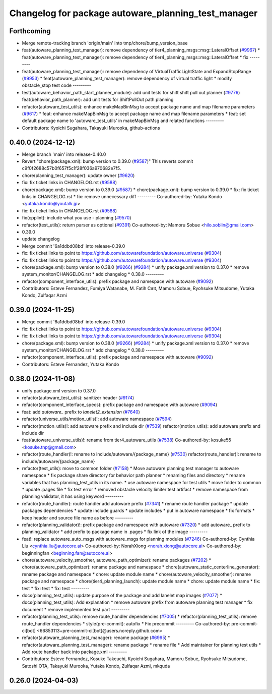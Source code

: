 ^^^^^^^^^^^^^^^^^^^^^^^^^^^^^^^^^^^^^^^^^^^^^^^^^^^^
Changelog for package autoware_planning_test_manager
^^^^^^^^^^^^^^^^^^^^^^^^^^^^^^^^^^^^^^^^^^^^^^^^^^^^

Forthcoming
-----------
* Merge remote-tracking branch 'origin/main' into tmp/chore/bump_version_base
* feat(autoware_planning_test_manager): remove dependency of tier4_planning_msgs::msg::LateralOffset (`#9967 <https://github.com/rej55/autoware.universe/issues/9967>`_)
  * feat(autoware_planning_test_manager): remove dependency of tier4_planning_msgs::msg::LateralOffset
  * fix
  ---------
* feat(autoware_planning_test_manager): remove dependency of VirtualTrafficLightState and ExpandStopRange (`#9953 <https://github.com/rej55/autoware.universe/issues/9953>`_)
  * feat(autoware_planning_test_manager): remove dependency of virtual traffic light
  * modify obstacle_stop test code
  ---------
* test(autoware_behavior_path_start_planner_module): add unit tests for shift shift pull out planner (`#9776 <https://github.com/rej55/autoware.universe/issues/9776>`_)
  feat(behavior_path_planner): add unit tests for ShiftPullOut path planning
* refactor(autoware_test_utils): enhance makeMapBinMsg to accept package name and map filename parameters (`#9617 <https://github.com/rej55/autoware.universe/issues/9617>`_)
  * feat: enhance makeMapBinMsg to accept package name and map filename parameters
  * feat: set default package name to 'autoware_test_utils' in makeMapBinMsg and related functions
  ---------
* Contributors: Kyoichi Sugahara, Takayuki Murooka, github-actions

0.40.0 (2024-12-12)
-------------------
* Merge branch 'main' into release-0.40.0
* Revert "chore(package.xml): bump version to 0.39.0 (`#9587 <https://github.com/autowarefoundation/autoware.universe/issues/9587>`_)"
  This reverts commit c9f0f2688c57b0f657f5c1f28f036a970682e7f5.
* chore(planning_test_manager): update owner (`#9620 <https://github.com/autowarefoundation/autoware.universe/issues/9620>`_)
* fix: fix ticket links in CHANGELOG.rst (`#9588 <https://github.com/autowarefoundation/autoware.universe/issues/9588>`_)
* chore(package.xml): bump version to 0.39.0 (`#9587 <https://github.com/autowarefoundation/autoware.universe/issues/9587>`_)
  * chore(package.xml): bump version to 0.39.0
  * fix: fix ticket links in CHANGELOG.rst
  * fix: remove unnecessary diff
  ---------
  Co-authored-by: Yutaka Kondo <yutaka.kondo@youtalk.jp>
* fix: fix ticket links in CHANGELOG.rst (`#9588 <https://github.com/autowarefoundation/autoware.universe/issues/9588>`_)
* fix(cpplint): include what you use - planning (`#9570 <https://github.com/autowarefoundation/autoware.universe/issues/9570>`_)
* refactor(test_utils): return parser as optional (`#9391 <https://github.com/autowarefoundation/autoware.universe/issues/9391>`_)
  Co-authored-by: Mamoru Sobue <hilo.soblin@gmail.com>
* 0.39.0
* update changelog
* Merge commit '6a1ddbd08bd' into release-0.39.0
* fix: fix ticket links to point to https://github.com/autowarefoundation/autoware.universe (`#9304 <https://github.com/autowarefoundation/autoware.universe/issues/9304>`_)
* fix: fix ticket links to point to https://github.com/autowarefoundation/autoware.universe (`#9304 <https://github.com/autowarefoundation/autoware.universe/issues/9304>`_)
* chore(package.xml): bump version to 0.38.0 (`#9266 <https://github.com/autowarefoundation/autoware.universe/issues/9266>`_) (`#9284 <https://github.com/autowarefoundation/autoware.universe/issues/9284>`_)
  * unify package.xml version to 0.37.0
  * remove system_monitor/CHANGELOG.rst
  * add changelog
  * 0.38.0
  ---------
* refactor(component_interface_utils): prefix package and namespace with autoware (`#9092 <https://github.com/autowarefoundation/autoware.universe/issues/9092>`_)
* Contributors: Esteve Fernandez, Fumiya Watanabe, M. Fatih Cırıt, Mamoru Sobue, Ryohsuke Mitsudome, Yutaka Kondo, Zulfaqar Azmi

0.39.0 (2024-11-25)
-------------------
* Merge commit '6a1ddbd08bd' into release-0.39.0
* fix: fix ticket links to point to https://github.com/autowarefoundation/autoware.universe (`#9304 <https://github.com/autowarefoundation/autoware.universe/issues/9304>`_)
* fix: fix ticket links to point to https://github.com/autowarefoundation/autoware.universe (`#9304 <https://github.com/autowarefoundation/autoware.universe/issues/9304>`_)
* chore(package.xml): bump version to 0.38.0 (`#9266 <https://github.com/autowarefoundation/autoware.universe/issues/9266>`_) (`#9284 <https://github.com/autowarefoundation/autoware.universe/issues/9284>`_)
  * unify package.xml version to 0.37.0
  * remove system_monitor/CHANGELOG.rst
  * add changelog
  * 0.38.0
  ---------
* refactor(component_interface_utils): prefix package and namespace with autoware (`#9092 <https://github.com/autowarefoundation/autoware.universe/issues/9092>`_)
* Contributors: Esteve Fernandez, Yutaka Kondo

0.38.0 (2024-11-08)
-------------------
* unify package.xml version to 0.37.0
* refactor(autoware_test_utils): sanitizer header (`#9174 <https://github.com/autowarefoundation/autoware.universe/issues/9174>`_)
* refactor(component_interface_specs): prefix package and namespace with autoware (`#9094 <https://github.com/autowarefoundation/autoware.universe/issues/9094>`_)
* feat: add `autoware\_` prefix to `lanelet2_extension` (`#7640 <https://github.com/autowarefoundation/autoware.universe/issues/7640>`_)
* refactor(universe_utils/motion_utils)!: add autoware namespace (`#7594 <https://github.com/autowarefoundation/autoware.universe/issues/7594>`_)
* refactor(motion_utils)!: add autoware prefix and include dir (`#7539 <https://github.com/autowarefoundation/autoware.universe/issues/7539>`_)
  refactor(motion_utils): add autoware prefix and include dir
* feat(autoware_universe_utils)!: rename from tier4_autoware_utils (`#7538 <https://github.com/autowarefoundation/autoware.universe/issues/7538>`_)
  Co-authored-by: kosuke55 <kosuke.tnp@gmail.com>
* refactor(route_handler)!: rename to include/autoware/{package_name}  (`#7530 <https://github.com/autowarefoundation/autoware.universe/issues/7530>`_)
  refactor(route_handler)!: rename to include/autoware/{package_name}
* refactor(test_utils): move to common folder (`#7158 <https://github.com/autowarefoundation/autoware.universe/issues/7158>`_)
  * Move autoware planning test manager to autoware namespace
  * fix package share directory for behavior path planner
  * renaming files and directory
  * rename variables that has planning_test_utils in its name.
  * use autoware namespace for test utils
  * move folder to common
  * update .pages file
  * fix test error
  * removed obstacle velocity limiter test artifact
  * remove namespace from planning validator, it has using keyword
  ---------
* refactor(route_handler): route handler add autoware prefix (`#7341 <https://github.com/autowarefoundation/autoware.universe/issues/7341>`_)
  * rename route handler package
  * update packages dependencies
  * update include guards
  * update includes
  * put in autoware namespace
  * fix formats
  * keep header and source file name as before
  ---------
* refactor(planning_validator)!: prefix package and namespace with autoware (`#7320 <https://github.com/autowarefoundation/autoware.universe/issues/7320>`_)
  * add autoware\_ prefix to planning_validator
  * add prefix to package name in .pages
  * fix link of the image
  ---------
* feat!: replace autoware_auto_msgs with autoware_msgs for planning modules (`#7246 <https://github.com/autowarefoundation/autoware.universe/issues/7246>`_)
  Co-authored-by: Cynthia Liu <cynthia.liu@autocore.ai>
  Co-authored-by: NorahXiong <norah.xiong@autocore.ai>
  Co-authored-by: beginningfan <beginning.fan@autocore.ai>
* chore(autoware_velocity_smoother, autoware_path_optimizer): rename packages (`#7202 <https://github.com/autowarefoundation/autoware.universe/issues/7202>`_)
  * chore(autoware_path_optimizer): rename package and namespace
  * chore(autoware_static_centerline_generator): rename package and namespace
  * chore: update module name
  * chore(autoware_velocity_smoother): rename package and namespace
  * chore(tier4_planning_launch): update module name
  * chore: update module name
  * fix: test
  * fix: test
  * fix: test
  ---------
* docs(planning_test_utils): update purpose of the package and add lanelet map images (`#7077 <https://github.com/autowarefoundation/autoware.universe/issues/7077>`_)
  * docs(planning_test_utils): Add explanation
  * remove autoware prefix from autoware planning test manager
  * fix document
  * remove implemented test part
  ---------
* refactor(planning_test_utils): remove route_handler dependencies (`#7005 <https://github.com/autowarefoundation/autoware.universe/issues/7005>`_)
  * refactor(planning_test_utils): remove route_handler dependencies
  * style(pre-commit): autofix
  * Fix precommit
  ---------
  Co-authored-by: pre-commit-ci[bot] <66853113+pre-commit-ci[bot]@users.noreply.github.com>
* refactor(autoware_planning_test_manager): rename package (`#6995 <https://github.com/autowarefoundation/autoware.universe/issues/6995>`_)
  * refactor(autoware_planning_test_manager): rename package
  * rename file
  * Add maintainer for planning test utils
  * Add route handler back into package.xml
  ---------
* Contributors: Esteve Fernandez, Kosuke Takeuchi, Kyoichi Sugahara, Mamoru Sobue, Ryohsuke Mitsudome, Satoshi OTA, Takayuki Murooka, Yutaka Kondo, Zulfaqar Azmi, mkquda

0.26.0 (2024-04-03)
-------------------
